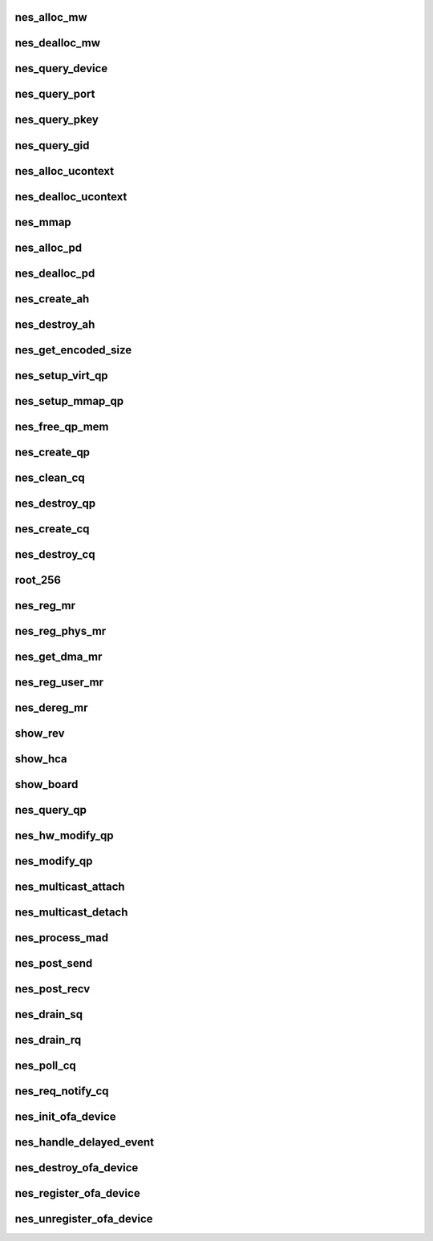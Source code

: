 .. -*- coding: utf-8; mode: rst -*-
.. src-file: drivers/infiniband/hw/nes/nes_verbs.c

.. _`nes_alloc_mw`:

nes_alloc_mw
============

.. c:function:: struct ib_mw *nes_alloc_mw(struct ib_pd *ibpd, enum ib_mw_type type, struct ib_udata *udata)

    :param struct ib_pd \*ibpd:
        *undescribed*

    :param enum ib_mw_type type:
        *undescribed*

    :param struct ib_udata \*udata:
        *undescribed*

.. _`nes_dealloc_mw`:

nes_dealloc_mw
==============

.. c:function:: int nes_dealloc_mw(struct ib_mw *ibmw)

    :param struct ib_mw \*ibmw:
        *undescribed*

.. _`nes_query_device`:

nes_query_device
================

.. c:function:: int nes_query_device(struct ib_device *ibdev, struct ib_device_attr *props, struct ib_udata *uhw)

    :param struct ib_device \*ibdev:
        *undescribed*

    :param struct ib_device_attr \*props:
        *undescribed*

    :param struct ib_udata \*uhw:
        *undescribed*

.. _`nes_query_port`:

nes_query_port
==============

.. c:function:: int nes_query_port(struct ib_device *ibdev, u8 port, struct ib_port_attr *props)

    :param struct ib_device \*ibdev:
        *undescribed*

    :param u8 port:
        *undescribed*

    :param struct ib_port_attr \*props:
        *undescribed*

.. _`nes_query_pkey`:

nes_query_pkey
==============

.. c:function:: int nes_query_pkey(struct ib_device *ibdev, u8 port, u16 index, u16 *pkey)

    :param struct ib_device \*ibdev:
        *undescribed*

    :param u8 port:
        *undescribed*

    :param u16 index:
        *undescribed*

    :param u16 \*pkey:
        *undescribed*

.. _`nes_query_gid`:

nes_query_gid
=============

.. c:function:: int nes_query_gid(struct ib_device *ibdev, u8 port, int index, union ib_gid *gid)

    :param struct ib_device \*ibdev:
        *undescribed*

    :param u8 port:
        *undescribed*

    :param int index:
        *undescribed*

    :param union ib_gid \*gid:
        *undescribed*

.. _`nes_alloc_ucontext`:

nes_alloc_ucontext
==================

.. c:function:: struct ib_ucontext *nes_alloc_ucontext(struct ib_device *ibdev, struct ib_udata *udata)

    Allocate the user context data structure. This keeps track of all objects associated with a particular user-mode client.

    :param struct ib_device \*ibdev:
        *undescribed*

    :param struct ib_udata \*udata:
        *undescribed*

.. _`nes_dealloc_ucontext`:

nes_dealloc_ucontext
====================

.. c:function:: int nes_dealloc_ucontext(struct ib_ucontext *context)

    :param struct ib_ucontext \*context:
        *undescribed*

.. _`nes_mmap`:

nes_mmap
========

.. c:function:: int nes_mmap(struct ib_ucontext *context, struct vm_area_struct *vma)

    :param struct ib_ucontext \*context:
        *undescribed*

    :param struct vm_area_struct \*vma:
        *undescribed*

.. _`nes_alloc_pd`:

nes_alloc_pd
============

.. c:function:: struct ib_pd *nes_alloc_pd(struct ib_device *ibdev, struct ib_ucontext *context, struct ib_udata *udata)

    :param struct ib_device \*ibdev:
        *undescribed*

    :param struct ib_ucontext \*context:
        *undescribed*

    :param struct ib_udata \*udata:
        *undescribed*

.. _`nes_dealloc_pd`:

nes_dealloc_pd
==============

.. c:function:: int nes_dealloc_pd(struct ib_pd *ibpd)

    :param struct ib_pd \*ibpd:
        *undescribed*

.. _`nes_create_ah`:

nes_create_ah
=============

.. c:function:: struct ib_ah *nes_create_ah(struct ib_pd *pd, struct rdma_ah_attr *ah_attr, struct ib_udata *udata)

    :param struct ib_pd \*pd:
        *undescribed*

    :param struct rdma_ah_attr \*ah_attr:
        *undescribed*

    :param struct ib_udata \*udata:
        *undescribed*

.. _`nes_destroy_ah`:

nes_destroy_ah
==============

.. c:function:: int nes_destroy_ah(struct ib_ah *ah)

    :param struct ib_ah \*ah:
        *undescribed*

.. _`nes_get_encoded_size`:

nes_get_encoded_size
====================

.. c:function:: u8 nes_get_encoded_size(int *size)

    :param int \*size:
        *undescribed*

.. _`nes_setup_virt_qp`:

nes_setup_virt_qp
=================

.. c:function:: int nes_setup_virt_qp(struct nes_qp *nesqp, struct nes_pbl *nespbl, struct nes_vnic *nesvnic, int sq_size, int rq_size)

    :param struct nes_qp \*nesqp:
        *undescribed*

    :param struct nes_pbl \*nespbl:
        *undescribed*

    :param struct nes_vnic \*nesvnic:
        *undescribed*

    :param int sq_size:
        *undescribed*

    :param int rq_size:
        *undescribed*

.. _`nes_setup_mmap_qp`:

nes_setup_mmap_qp
=================

.. c:function:: int nes_setup_mmap_qp(struct nes_qp *nesqp, struct nes_vnic *nesvnic, int sq_size, int rq_size)

    :param struct nes_qp \*nesqp:
        *undescribed*

    :param struct nes_vnic \*nesvnic:
        *undescribed*

    :param int sq_size:
        *undescribed*

    :param int rq_size:
        *undescribed*

.. _`nes_free_qp_mem`:

nes_free_qp_mem
===============

.. c:function:: void nes_free_qp_mem(struct nes_device *nesdev, struct nes_qp *nesqp, int virt_wqs)

    :param struct nes_device \*nesdev:
        *undescribed*

    :param struct nes_qp \*nesqp:
        *undescribed*

    :param int virt_wqs:
        *undescribed*

.. _`nes_create_qp`:

nes_create_qp
=============

.. c:function:: struct ib_qp *nes_create_qp(struct ib_pd *ibpd, struct ib_qp_init_attr *init_attr, struct ib_udata *udata)

    :param struct ib_pd \*ibpd:
        *undescribed*

    :param struct ib_qp_init_attr \*init_attr:
        *undescribed*

    :param struct ib_udata \*udata:
        *undescribed*

.. _`nes_clean_cq`:

nes_clean_cq
============

.. c:function:: void nes_clean_cq(struct nes_qp *nesqp, struct nes_cq *nescq)

    :param struct nes_qp \*nesqp:
        *undescribed*

    :param struct nes_cq \*nescq:
        *undescribed*

.. _`nes_destroy_qp`:

nes_destroy_qp
==============

.. c:function:: int nes_destroy_qp(struct ib_qp *ibqp)

    :param struct ib_qp \*ibqp:
        *undescribed*

.. _`nes_create_cq`:

nes_create_cq
=============

.. c:function:: struct ib_cq *nes_create_cq(struct ib_device *ibdev, const struct ib_cq_init_attr *attr, struct ib_ucontext *context, struct ib_udata *udata)

    :param struct ib_device \*ibdev:
        *undescribed*

    :param const struct ib_cq_init_attr \*attr:
        *undescribed*

    :param struct ib_ucontext \*context:
        *undescribed*

    :param struct ib_udata \*udata:
        *undescribed*

.. _`nes_destroy_cq`:

nes_destroy_cq
==============

.. c:function:: int nes_destroy_cq(struct ib_cq *ib_cq)

    :param struct ib_cq \*ib_cq:
        *undescribed*

.. _`root_256`:

root_256
========

.. c:function:: u32 root_256(struct nes_device *nesdev, struct nes_root_vpbl *root_vpbl, struct nes_root_vpbl *new_root, u16 pbl_count_4k)

    :param struct nes_device \*nesdev:
        *undescribed*

    :param struct nes_root_vpbl \*root_vpbl:
        *undescribed*

    :param struct nes_root_vpbl \*new_root:
        *undescribed*

    :param u16 pbl_count_4k:
        *undescribed*

.. _`nes_reg_mr`:

nes_reg_mr
==========

.. c:function:: int nes_reg_mr(struct nes_device *nesdev, struct nes_pd *nespd, u32 stag, u64 region_length, struct nes_root_vpbl *root_vpbl, dma_addr_t single_buffer, u16 pbl_count_4k, u16 residual_page_count_4k, int acc, u64 *iova_start, u16 *actual_pbl_cnt, u8 *used_4k_pbls)

    :param struct nes_device \*nesdev:
        *undescribed*

    :param struct nes_pd \*nespd:
        *undescribed*

    :param u32 stag:
        *undescribed*

    :param u64 region_length:
        *undescribed*

    :param struct nes_root_vpbl \*root_vpbl:
        *undescribed*

    :param dma_addr_t single_buffer:
        *undescribed*

    :param u16 pbl_count_4k:
        *undescribed*

    :param u16 residual_page_count_4k:
        *undescribed*

    :param int acc:
        *undescribed*

    :param u64 \*iova_start:
        *undescribed*

    :param u16 \*actual_pbl_cnt:
        *undescribed*

    :param u8 \*used_4k_pbls:
        *undescribed*

.. _`nes_reg_phys_mr`:

nes_reg_phys_mr
===============

.. c:function:: struct ib_mr *nes_reg_phys_mr(struct ib_pd *ib_pd, u64 addr, u64 size, int acc, u64 *iova_start)

    :param struct ib_pd \*ib_pd:
        *undescribed*

    :param u64 addr:
        *undescribed*

    :param u64 size:
        *undescribed*

    :param int acc:
        *undescribed*

    :param u64 \*iova_start:
        *undescribed*

.. _`nes_get_dma_mr`:

nes_get_dma_mr
==============

.. c:function:: struct ib_mr *nes_get_dma_mr(struct ib_pd *pd, int acc)

    :param struct ib_pd \*pd:
        *undescribed*

    :param int acc:
        *undescribed*

.. _`nes_reg_user_mr`:

nes_reg_user_mr
===============

.. c:function:: struct ib_mr *nes_reg_user_mr(struct ib_pd *pd, u64 start, u64 length, u64 virt, int acc, struct ib_udata *udata)

    :param struct ib_pd \*pd:
        *undescribed*

    :param u64 start:
        *undescribed*

    :param u64 length:
        *undescribed*

    :param u64 virt:
        *undescribed*

    :param int acc:
        *undescribed*

    :param struct ib_udata \*udata:
        *undescribed*

.. _`nes_dereg_mr`:

nes_dereg_mr
============

.. c:function:: int nes_dereg_mr(struct ib_mr *ib_mr)

    :param struct ib_mr \*ib_mr:
        *undescribed*

.. _`show_rev`:

show_rev
========

.. c:function:: ssize_t show_rev(struct device *dev, struct device_attribute *attr, char *buf)

    :param struct device \*dev:
        *undescribed*

    :param struct device_attribute \*attr:
        *undescribed*

    :param char \*buf:
        *undescribed*

.. _`show_hca`:

show_hca
========

.. c:function:: ssize_t show_hca(struct device *dev, struct device_attribute *attr, char *buf)

    :param struct device \*dev:
        *undescribed*

    :param struct device_attribute \*attr:
        *undescribed*

    :param char \*buf:
        *undescribed*

.. _`show_board`:

show_board
==========

.. c:function:: ssize_t show_board(struct device *dev, struct device_attribute *attr, char *buf)

    :param struct device \*dev:
        *undescribed*

    :param struct device_attribute \*attr:
        *undescribed*

    :param char \*buf:
        *undescribed*

.. _`nes_query_qp`:

nes_query_qp
============

.. c:function:: int nes_query_qp(struct ib_qp *ibqp, struct ib_qp_attr *attr, int attr_mask, struct ib_qp_init_attr *init_attr)

    :param struct ib_qp \*ibqp:
        *undescribed*

    :param struct ib_qp_attr \*attr:
        *undescribed*

    :param int attr_mask:
        *undescribed*

    :param struct ib_qp_init_attr \*init_attr:
        *undescribed*

.. _`nes_hw_modify_qp`:

nes_hw_modify_qp
================

.. c:function:: int nes_hw_modify_qp(struct nes_device *nesdev, struct nes_qp *nesqp, u32 next_iwarp_state, u32 termlen, u32 wait_completion)

    :param struct nes_device \*nesdev:
        *undescribed*

    :param struct nes_qp \*nesqp:
        *undescribed*

    :param u32 next_iwarp_state:
        *undescribed*

    :param u32 termlen:
        *undescribed*

    :param u32 wait_completion:
        *undescribed*

.. _`nes_modify_qp`:

nes_modify_qp
=============

.. c:function:: int nes_modify_qp(struct ib_qp *ibqp, struct ib_qp_attr *attr, int attr_mask, struct ib_udata *udata)

    :param struct ib_qp \*ibqp:
        *undescribed*

    :param struct ib_qp_attr \*attr:
        *undescribed*

    :param int attr_mask:
        *undescribed*

    :param struct ib_udata \*udata:
        *undescribed*

.. _`nes_multicast_attach`:

nes_multicast_attach
====================

.. c:function:: int nes_multicast_attach(struct ib_qp *ibqp, union ib_gid *gid, u16 lid)

    :param struct ib_qp \*ibqp:
        *undescribed*

    :param union ib_gid \*gid:
        *undescribed*

    :param u16 lid:
        *undescribed*

.. _`nes_multicast_detach`:

nes_multicast_detach
====================

.. c:function:: int nes_multicast_detach(struct ib_qp *ibqp, union ib_gid *gid, u16 lid)

    :param struct ib_qp \*ibqp:
        *undescribed*

    :param union ib_gid \*gid:
        *undescribed*

    :param u16 lid:
        *undescribed*

.. _`nes_process_mad`:

nes_process_mad
===============

.. c:function:: int nes_process_mad(struct ib_device *ibdev, int mad_flags, u8 port_num, const struct ib_wc *in_wc, const struct ib_grh *in_grh, const struct ib_mad_hdr *in, size_t in_mad_size, struct ib_mad_hdr *out, size_t *out_mad_size, u16 *out_mad_pkey_index)

    :param struct ib_device \*ibdev:
        *undescribed*

    :param int mad_flags:
        *undescribed*

    :param u8 port_num:
        *undescribed*

    :param const struct ib_wc \*in_wc:
        *undescribed*

    :param const struct ib_grh \*in_grh:
        *undescribed*

    :param const struct ib_mad_hdr \*in:
        *undescribed*

    :param size_t in_mad_size:
        *undescribed*

    :param struct ib_mad_hdr \*out:
        *undescribed*

    :param size_t \*out_mad_size:
        *undescribed*

    :param u16 \*out_mad_pkey_index:
        *undescribed*

.. _`nes_post_send`:

nes_post_send
=============

.. c:function:: int nes_post_send(struct ib_qp *ibqp, struct ib_send_wr *ib_wr, struct ib_send_wr **bad_wr)

    :param struct ib_qp \*ibqp:
        *undescribed*

    :param struct ib_send_wr \*ib_wr:
        *undescribed*

    :param struct ib_send_wr \*\*bad_wr:
        *undescribed*

.. _`nes_post_recv`:

nes_post_recv
=============

.. c:function:: int nes_post_recv(struct ib_qp *ibqp, struct ib_recv_wr *ib_wr, struct ib_recv_wr **bad_wr)

    :param struct ib_qp \*ibqp:
        *undescribed*

    :param struct ib_recv_wr \*ib_wr:
        *undescribed*

    :param struct ib_recv_wr \*\*bad_wr:
        *undescribed*

.. _`nes_drain_sq`:

nes_drain_sq
============

.. c:function:: void nes_drain_sq(struct ib_qp *ibqp)

    drain sq

    :param struct ib_qp \*ibqp:
        pointer to ibqp

.. _`nes_drain_rq`:

nes_drain_rq
============

.. c:function:: void nes_drain_rq(struct ib_qp *ibqp)

    drain rq

    :param struct ib_qp \*ibqp:
        pointer to ibqp

.. _`nes_poll_cq`:

nes_poll_cq
===========

.. c:function:: int nes_poll_cq(struct ib_cq *ibcq, int num_entries, struct ib_wc *entry)

    :param struct ib_cq \*ibcq:
        *undescribed*

    :param int num_entries:
        *undescribed*

    :param struct ib_wc \*entry:
        *undescribed*

.. _`nes_req_notify_cq`:

nes_req_notify_cq
=================

.. c:function:: int nes_req_notify_cq(struct ib_cq *ibcq, enum ib_cq_notify_flags notify_flags)

    :param struct ib_cq \*ibcq:
        *undescribed*

    :param enum ib_cq_notify_flags notify_flags:
        *undescribed*

.. _`nes_init_ofa_device`:

nes_init_ofa_device
===================

.. c:function:: struct nes_ib_device *nes_init_ofa_device(struct net_device *netdev)

    :param struct net_device \*netdev:
        *undescribed*

.. _`nes_handle_delayed_event`:

nes_handle_delayed_event
========================

.. c:function:: void nes_handle_delayed_event(struct timer_list *t)

    :param struct timer_list \*t:
        *undescribed*

.. _`nes_destroy_ofa_device`:

nes_destroy_ofa_device
======================

.. c:function:: void nes_destroy_ofa_device(struct nes_ib_device *nesibdev)

    :param struct nes_ib_device \*nesibdev:
        *undescribed*

.. _`nes_register_ofa_device`:

nes_register_ofa_device
=======================

.. c:function:: int nes_register_ofa_device(struct nes_ib_device *nesibdev)

    :param struct nes_ib_device \*nesibdev:
        *undescribed*

.. _`nes_unregister_ofa_device`:

nes_unregister_ofa_device
=========================

.. c:function:: void nes_unregister_ofa_device(struct nes_ib_device *nesibdev)

    :param struct nes_ib_device \*nesibdev:
        *undescribed*

.. This file was automatic generated / don't edit.

